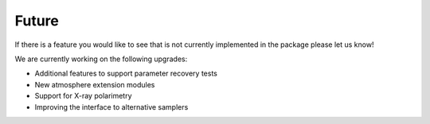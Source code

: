.. _TODO:

Future
------

If there is a feature you would like to see that is not currently
implemented in the package please let us know!

We are currently working on the following upgrades:

* Additional features to support parameter recovery tests
* New atmosphere extension modules
* Support for X-ray polarimetry
* Improving the interface to alternative samplers 
